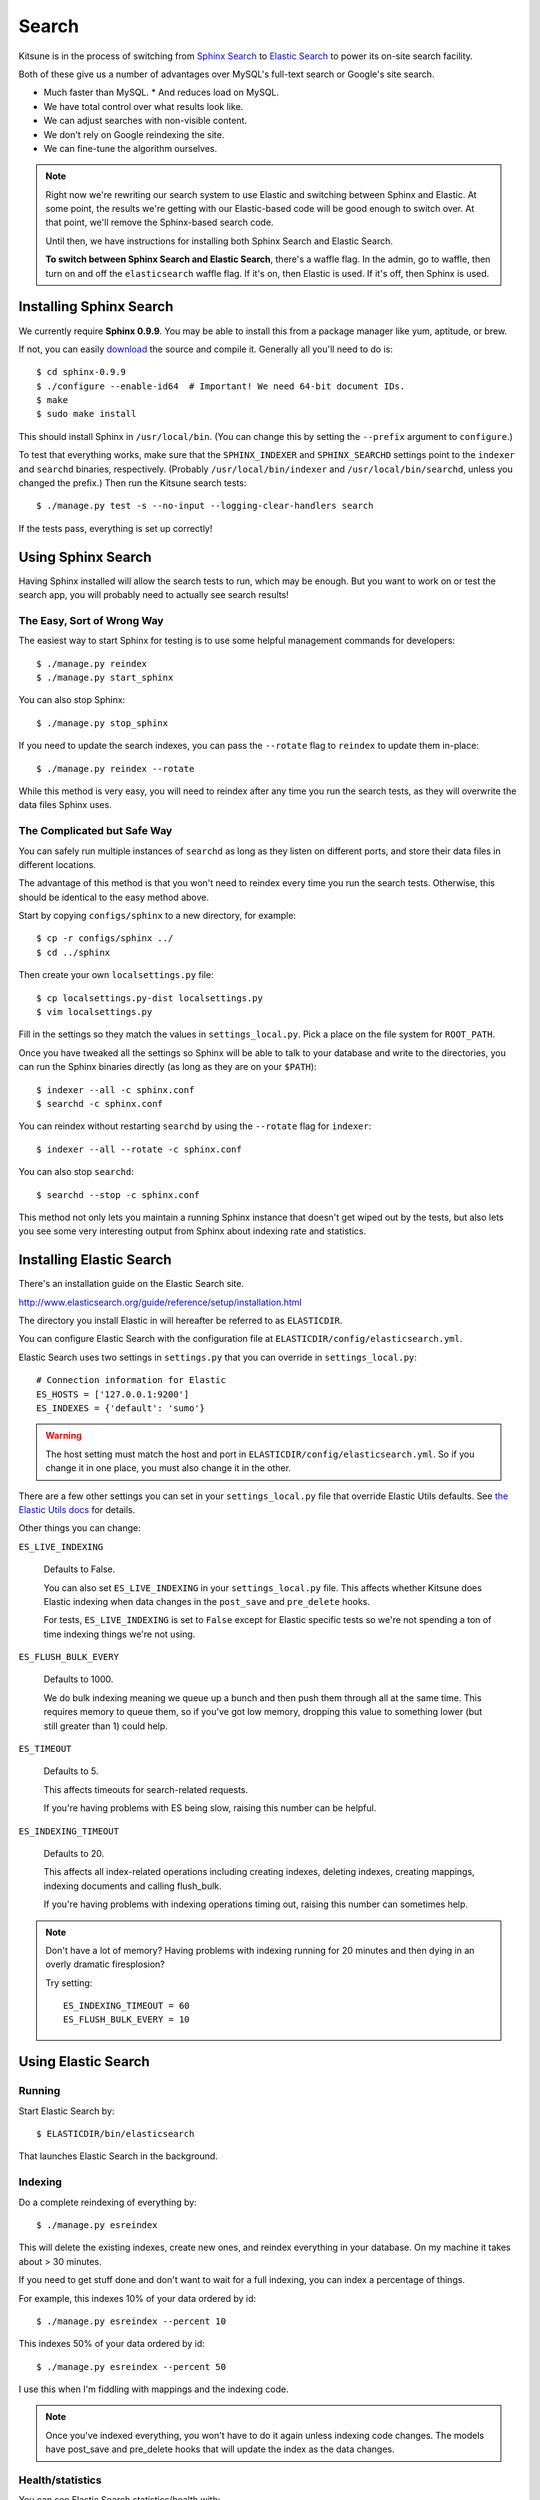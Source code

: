 .. _search-chapter:

======
Search
======

Kitsune is in the process of switching from `Sphinx Search
<http://www.sphinxsearch.com>`_ to `Elastic Search
<http://www.elasticsearch.org/>`_ to power its on-site search
facility.

Both of these give us a number of advantages over MySQL's full-text
search or Google's site search.

* Much faster than MySQL.
  * And reduces load on MySQL.
* We have total control over what results look like.
* We can adjust searches with non-visible content.
* We don't rely on Google reindexing the site.
* We can fine-tune the algorithm ourselves.


.. Note::

   Right now we're rewriting our search system to use Elastic and
   switching between Sphinx and Elastic.  At some point, the results
   we're getting with our Elastic-based code will be good enough to
   switch over.  At that point, we'll remove the Sphinx-based search
   code.

   Until then, we have instructions for installing both Sphinx Search
   and Elastic Search.

   **To switch between Sphinx Search and Elastic Search**, there's a
   waffle flag.  In the admin, go to waffle, then turn on and off the
   ``elasticsearch`` waffle flag.  If it's on, then Elastic is used.
   If it's off, then Sphinx is used.


Installing Sphinx Search
========================

We currently require **Sphinx 0.9.9**. You may be able to install this from a
package manager like yum, aptitude, or brew.

If not, you can easily `download <http://sphinxsearch.com/downloads/>`_ the
source and compile it. Generally all you'll need to do is::

    $ cd sphinx-0.9.9
    $ ./configure --enable-id64  # Important! We need 64-bit document IDs.
    $ make
    $ sudo make install

This should install Sphinx in ``/usr/local/bin``. (You can change this by
setting the ``--prefix`` argument to ``configure``.)

To test that everything works, make sure that the ``SPHINX_INDEXER`` and
``SPHINX_SEARCHD`` settings point to the ``indexer`` and ``searchd`` binaries,
respectively. (Probably ``/usr/local/bin/indexer`` and
``/usr/local/bin/searchd``, unless you changed the prefix.) Then run the
Kitsune search tests::

    $ ./manage.py test -s --no-input --logging-clear-handlers search

If the tests pass, everything is set up correctly!


Using Sphinx Search
===================

Having Sphinx installed will allow the search tests to run, which may be
enough. But you want to work on or test the search app, you will probably need
to actually see search results!


The Easy, Sort of Wrong Way
---------------------------

The easiest way to start Sphinx for testing is to use some helpful management
commands for developers::

    $ ./manage.py reindex
    $ ./manage.py start_sphinx

You can also stop Sphinx::

    $ ./manage.py stop_sphinx

If you need to update the search indexes, you can pass the ``--rotate`` flag to
``reindex`` to update them in-place::

    $ ./manage.py reindex --rotate

While this method is very easy, you will need to reindex after any time you run
the search tests, as they will overwrite the data files Sphinx uses.


The Complicated but Safe Way
----------------------------

You can safely run multiple instances of ``searchd`` as long as they listen on
different ports, and store their data files in different locations.

The advantage of this method is that you won't need to reindex every time you
run the search tests. Otherwise, this should be identical to the easy method
above.

Start by copying ``configs/sphinx`` to a new directory, for example::

    $ cp -r configs/sphinx ../
    $ cd ../sphinx

Then create your own ``localsettings.py`` file::

    $ cp localsettings.py-dist localsettings.py
    $ vim localsettings.py

Fill in the settings so they match the values in ``settings_local.py``. Pick a
place on the file system for ``ROOT_PATH``.

Once you have tweaked all the settings so Sphinx will be able to talk to your
database and write to the directories, you can run the Sphinx binaries
directly (as long as they are on your ``$PATH``)::

    $ indexer --all -c sphinx.conf
    $ searchd -c sphinx.conf

You can reindex without restarting ``searchd`` by using the ``--rotate`` flag
for ``indexer``::

    $ indexer --all --rotate -c sphinx.conf

You can also stop ``searchd``::

    $ searchd --stop -c sphinx.conf

This method not only lets you maintain a running Sphinx instance that doesn't
get wiped out by the tests, but also lets you see some very interesting output
from Sphinx about indexing rate and statistics.


Installing Elastic Search
=========================

There's an installation guide on the Elastic Search site.

http://www.elasticsearch.org/guide/reference/setup/installation.html

The directory you install Elastic in will hereafter be referred to as
``ELASTICDIR``.

You can configure Elastic Search with the configuration file at
``ELASTICDIR/config/elasticsearch.yml``.

Elastic Search uses two settings in ``settings.py`` that you can
override in ``settings_local.py``::

    # Connection information for Elastic
    ES_HOSTS = ['127.0.0.1:9200']
    ES_INDEXES = {'default': 'sumo'}


.. Warning::

   The host setting must match the host and port in
   ``ELASTICDIR/config/elasticsearch.yml``.  So if you change it in
   one place, you must also change it in the other.

There are a few other settings you can set in your ``settings_local.py``
file that override Elastic Utils defaults.  See `the Elastic Utils
docs <http://elasticutils.readthedocs.org/en/latest/installation.html#configure>`_
for details.

Other things you can change:

``ES_LIVE_INDEXING``

    Defaults to False.

    You can also set ``ES_LIVE_INDEXING`` in your
    ``settings_local.py`` file. This affects whether Kitsune does
    Elastic indexing when data changes in the ``post_save`` and
    ``pre_delete`` hooks.

    For tests, ``ES_LIVE_INDEXING`` is set to ``False`` except for
    Elastic specific tests so we're not spending a ton of time
    indexing things we're not using.

``ES_FLUSH_BULK_EVERY``

    Defaults to 1000.

    We do bulk indexing meaning we queue up a bunch and then push them
    through all at the same time. This requires memory to queue them,
    so if you've got low memory, dropping this value to something
    lower (but still greater than 1) could help.

``ES_TIMEOUT``

    Defaults to 5.

    This affects timeouts for search-related requests.

    If you're having problems with ES being slow, raising this number
    can be helpful.

``ES_INDEXING_TIMEOUT``

    Defaults to 20.

    This affects all index-related operations including creating
    indexes, deleting indexes, creating mappings, indexing documents
    and calling flush_bulk.

    If you're having problems with indexing operations timing out,
    raising this number can sometimes help.


.. Note::

   Don't have a lot of memory? Having problems with indexing running
   for 20 minutes and then dying in an overly dramatic firesplosion?

   Try setting::

      ES_INDEXING_TIMEOUT = 60
      ES_FLUSH_BULK_EVERY = 10


Using Elastic Search
====================

Running
-------

Start Elastic Search by::

    $ ELASTICDIR/bin/elasticsearch

That launches Elastic Search in the background.


Indexing
--------

Do a complete reindexing of everything by::

    $ ./manage.py esreindex

This will delete the existing indexes, create new ones, and reindex
everything in your database.  On my machine it takes about > 30 minutes.

If you need to get stuff done and don't want to wait for a full indexing,
you can index a percentage of things.

For example, this indexes 10% of your data ordered by id::

    $ ./manage.py esreindex --percent 10

This indexes 50% of your data ordered by id::

    $ ./manage.py esreindex --percent 50

I use this when I'm fiddling with mappings and the indexing code.


.. Note::

   Once you've indexed everything, you won't have to do it again unless
   indexing code changes.  The models have post_save and pre_delete hooks
   that will update the index as the data changes.


Health/statistics
-----------------

You can see Elastic Search statistics/health with::

    $ ./manage.py eswhazzup

I use this to make sure I've got stuff in my index.
